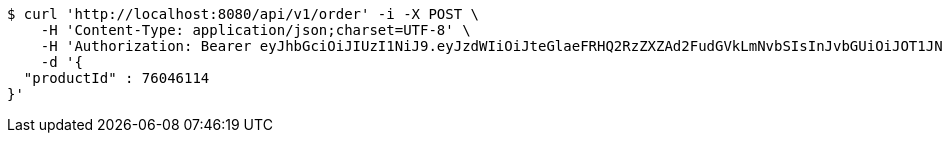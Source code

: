 [source,bash]
----
$ curl 'http://localhost:8080/api/v1/order' -i -X POST \
    -H 'Content-Type: application/json;charset=UTF-8' \
    -H 'Authorization: Bearer eyJhbGciOiJIUzI1NiJ9.eyJzdWIiOiJteGlaeFRHQ2RzZXZAd2FudGVkLmNvbSIsInJvbGUiOiJOT1JNQUwiLCJpYXQiOjE3MTY5Nzk0NzYsImV4cCI6MTcxNjk4MzA3Nn0.mTCnnTBDzZUCogWa-qb5_icZW-77C_EPHAGaAsGBemM' \
    -d '{
  "productId" : 76046114
}'
----